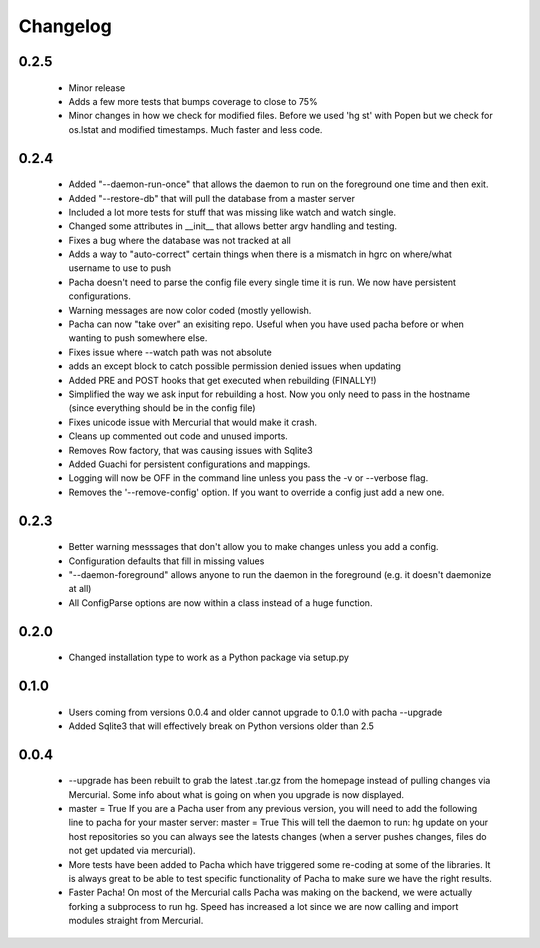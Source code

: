 .. _changelog:

Changelog
==========

0.2.5
-------
 * Minor release
 * Adds a few more tests that bumps coverage to close to 75%
 * Minor changes in how we check for modified files. Before we used 'hg st' with Popen but
   we check for os.lstat and modified timestamps. Much faster and less code.

0.2.4
-------
 * Added "--daemon-run-once" that allows the daemon to run on the foreground one time and then exit.
 * Added "--restore-db" that will pull the database from a master server 
 * Included a lot more tests for stuff that was missing like watch and watch single.
 * Changed some attributes in __init__ that allows better argv handling and testing. 
 * Fixes a bug where the database was not tracked at all 
 * Adds a way to "auto-correct" certain things when there is a mismatch in hgrc on where/what username to use to push 
 * Pacha doesn't need to parse the config file every single time it is run. We now have persistent configurations.
 * Warning messages are now color coded (mostly yellowish.
 * Pacha can now "take over" an exisiting repo. Useful when you have used pacha before or when wanting to push somewhere else.
 * Fixes issue where --watch path was not absolute
 * adds an except block to catch possible permission denied issues when updating
 * Added PRE and POST hooks that get executed when rebuilding (FINALLY!)
 * Simplified the way we ask input for rebuilding a host. Now you only need to pass in the hostname (since everything should be in the config file)
 * Fixes unicode issue with Mercurial that would make it crash.
 * Cleans up commented out code and unused imports.
 * Removes Row factory, that was causing issues with Sqlite3 
 * Added Guachi for persistent configurations and mappings.
 * Logging will now be OFF in the command line unless you pass the -v or --verbose flag.
 * Removes the '--remove-config' option. If you want to override a config just add a new one.


0.2.3
------

 * Better warning messsages that don't allow you to make changes unless you add a config.
 * Configuration defaults that fill in missing values 
 * "--daemon-foreground" allows anyone to run the daemon in the foreground (e.g. it doesn't daemonize at all)
 * All ConfigParse options are now within a class instead of a huge function.

0.2.0
------

 *  Changed installation type to work as a Python package via setup.py

0.1.0
-------

 *  Users coming from versions 0.0.4 and older cannot upgrade to 0.1.0 with pacha --upgrade
 *  Added Sqlite3 that will effectively break on Python versions older than 2.5

0.0.4
------

 *  --upgrade has been rebuilt to grab the latest .tar.gz from the homepage instead of pulling changes via Mercurial. 
    Some info about what is going on when you upgrade is now displayed.
 *  master = True If you are a Pacha user from any previous version, you will need to add the following line to pacha 
    for your master server: master = True
    This will tell the daemon to run: hg update on your host repositories so you can always see the latests changes 
    (when a server pushes changes, files do not get updated via mercurial).
 *  More tests have been added to Pacha which have triggered some re-coding at some of the libraries. It is always 
    great to be able to test specific functionality of Pacha to make sure we have the right results.
 *  Faster Pacha! On most of the Mercurial calls Pacha was making on the backend, we were actually forking a 
    subprocess to run hg. Speed has increased a lot since we are now calling and import modules straight from Mercurial.
